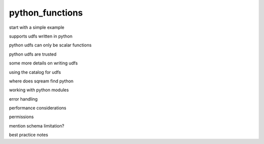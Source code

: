 .. _python_functions:

***********************
python_functions
***********************

start with a simple example

supports udfs written in python

python udfs can only be scalar functions

python udfs are trusted

some more details on writing udfs

using the catalog for udfs

where does sqream find python

working with python modules

error handling

performance considerations

permissions

mention schema limitation?

best practice notes

